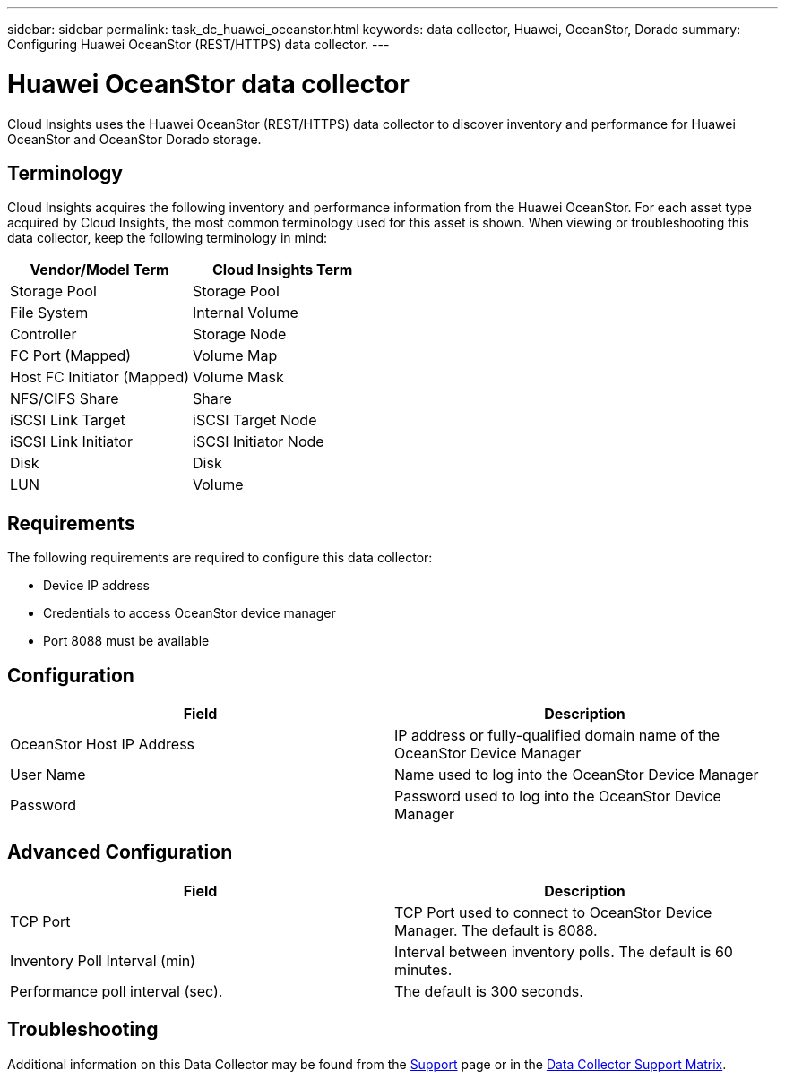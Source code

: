 ---
sidebar: sidebar
permalink: task_dc_huawei_oceanstor.html
keywords: data collector, Huawei, OceanStor, Dorado 
summary: Configuring Huawei OceanStor (REST/HTTPS) data collector.
---

= Huawei OceanStor data collector
:hardbreaks:
:toclevels: 1
:nofooter:
:icons: font
:linkattrs:
:imagesdir: ./media/

[.lead]
Cloud Insights uses the Huawei OceanStor (REST/HTTPS) data collector to discover inventory and performance for Huawei OceanStor and OceanStor Dorado storage.

== Terminology

Cloud Insights acquires the following inventory and performance information from the Huawei OceanStor. For each asset type acquired by Cloud Insights, the most common terminology used for this asset is shown. When viewing or troubleshooting this data collector, keep the following terminology in mind:

[cols=2*, options="header", cols"50,50"]
|===
|Vendor/Model Term | Cloud Insights Term
|Storage Pool|Storage Pool
|File System|Internal Volume
|Controller|Storage Node
|FC Port (Mapped)|Volume Map
|Host FC Initiator (Mapped)|Volume Mask
|NFS/CIFS Share|Share
|iSCSI Link Target|iSCSI Target Node
|iSCSI Link Initiator|iSCSI Initiator Node
|Disk|Disk
|LUN|Volume
|===

== Requirements

The following requirements are required to configure this data collector:

* Device IP address
* Credentials to access OceanStor device manager
* Port 8088 must be available

== Configuration

[cols=2*, options="header", cols"50,50"]
|===
|Field|Description 
|OceanStor Host IP Address|IP address or fully-qualified domain name of the OceanStor Device Manager
|User Name|Name used to log into the OceanStor Device Manager
|Password|Password used to log into the OceanStor Device Manager
|===

== Advanced Configuration

[cols=2*, options="header", cols"50,50"]
|===
|Field|Description 
|TCP Port|TCP Port used to connect to OceanStor Device Manager. The default is 8088.
|Inventory Poll Interval (min)|Interval between inventory polls. The default is 60 minutes.
//|Connection Timeout (sec)|Connection timeout. The default is 60 seconds.
|Performance poll interval (sec).| The default is 300 seconds.
|===

           
== Troubleshooting

Additional information on this Data Collector may be found from the link:concept_requesting_support.html[Support] page or in the link:reference_data_collector_support_matrix.html[Data Collector Support Matrix].

